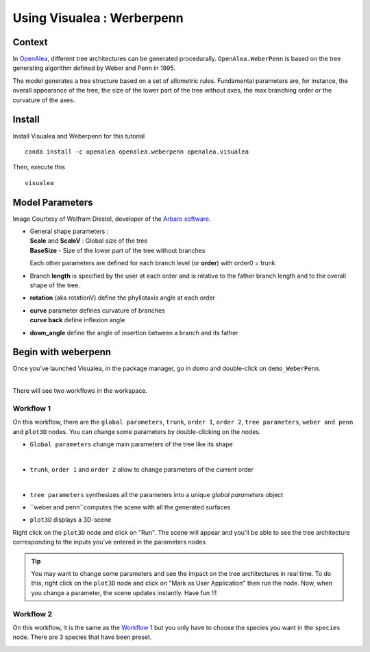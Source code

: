 .. _OpenAlea : https://github.com/openalea

=====================================
Using Visualea : Werberpenn
=====================================

.. image:: ./images/weberpenn/intro.gif

Context
========

In OpenAlea_, different tree architectures can be generated procedurally. 
``OpenAlea.WeberPenn`` is based on the tree generating algorithm defined by Weber and Penn in 1995.

The model generates a tree structure based on a set of allometric rules.
Fundamental parameters are, for instance, the overall appearance of the tree, 
the size of the lower part of the tree without axes, the max branching order or the curvature of the axes.

Install
=========

Install Visualea and Weberpenn for this tutorial
::

    conda install -c openalea openalea.weberpenn openalea.visualea

Then, execute this
::

    visualea

Model Parameters
================

Image Courtesy of Wolfram Diestel, developer of the `Arbaro software <http://arbaro.sourceforge.net/>`_.

* | General shape parameters : 
  | **Scale** and **ScaleV** : Global size of the tree 
  | **BaseSize** - Size of the lower part of the tree without branches 

  Each other parameters are defined for each branch level (or **order**) with order0 = trunk

  .. image:: ./images/weberpenn/weber_param_1.png

* Branch **length** is specified by the user at each order and 
  is relative to the father branch length and to the overall shape of the tree.
  
  .. image:: ./images/weberpenn/weber_param_2.png

* **rotation** (aka rotationV) define the phyllotaxis angle at each order

  .. image:: ./images/weberpenn/weber_param_3.png

* | **curve** parameter defines curvature of branches 
  | **curve back** define inflexion angle

  .. image:: ./images/weberpenn/weber_param_4.png

* **down_angle** define the angle of insertion between a branch and its father

  .. image:: ./images/weberpenn/weber_param_5.png


Begin with weberpenn
====================

Once you've launched Visualea, in the package manager, go in *demo* and double-click on ``demo_WeberPenn``.

.. image:: ./images/weberpenn/package_manager.png
   :width: 20%

|
| There will see two workflows in the workspace.

.. image:: ./images/weberpenn/step1_1.PNG

Workflow 1
----------

On this workflow, there are the ``global parameters``, ``trunk``, ``order 1``, ``order 2``, ``tree parameters``, 
``weber and penn`` and ``plot3D`` nodes. You can change some parameters by double-clicking on the nodes.

* ``Global parameters`` change main parameters of the tree like its shape 

  .. image:: ./images/weberpenn/step1_2.PNG
     :width: 20%
  |

* ``trunk``, ``order 1`` and ``order 2`` allow to change parameters of the current order

  .. image:: ./images/weberpenn/step1_3.PNG
     :width: 20%

  |

* ``tree parameters`` synthesizes all the parameters into a unique *global parameters* object
* ``weber and penn``computes the scene with all the generated surfaces
* ``plot3D`` displays a 3D-scene


Right click on the ``plot3D`` node and click on "Run". The scene will appear and you'll be able to see the 
tree architecture corresponding to the inputs you've entered in the parameters nodes

.. tip:: 
   You may want to change some parameters and see the impact on the tree architectures in real time. 
   To do this, right click on the ``plot3D`` node and click on "Mark as User Application" then run the node. 
   Now, when you change a parameter, the scene updates instantly. Have fun !!!

.. image:: ./images/weberpenn/step1_4.gif

Workflow 2
---------

On this workflow, it is the same as the `Workflow 1`_ but you only have to choose the species you want in the 
``species`` node. There are 3 species that have been preset.

.. image:: ./images/weberpenn/step1_5.gif
